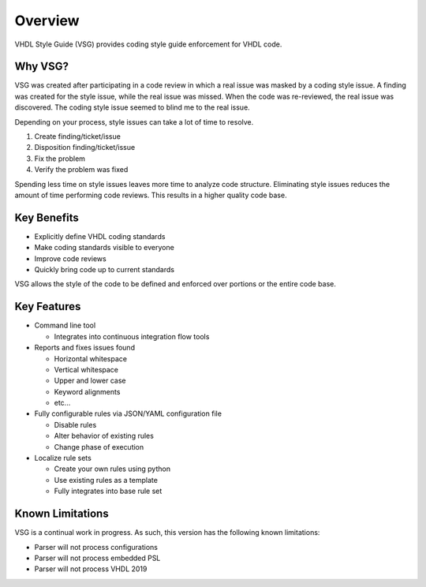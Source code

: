 Overview
--------

VHDL Style Guide (VSG) provides coding style guide enforcement for VHDL code.

Why VSG?
########

VSG was created after participating in a code review in which a real issue was masked by a coding style issue.
A finding was created for the style issue, while the real issue was missed.
When the code was re-reviewed, the real issue was discovered.
The coding style issue seemed to blind me to the real issue.

Depending on your process, style issues can take a lot of time to resolve.

1. Create finding/ticket/issue
2. Disposition finding/ticket/issue
3. Fix the problem
4. Verify the problem was fixed

Spending less time on style issues leaves more time to analyze code structure.
Eliminating style issues reduces the amount of time performing code reviews.
This results in a higher quality code base.

Key Benefits
############

* Explicitly define VHDL coding standards
* Make coding standards visible to everyone
* Improve code reviews
* Quickly bring code up to current standards

VSG allows the style of the code to be defined and enforced over portions or the entire code base.

Key Features
############

* Command line tool

  * Integrates into continuous integration flow tools

* Reports and fixes issues found

  * Horizontal whitespace
  * Vertical whitespace
  * Upper and lower case
  * Keyword alignments
  * etc...

* Fully configurable rules via JSON/YAML configuration file

  * Disable rules
  * Alter behavior of existing rules
  * Change phase of execution

* Localize rule sets

  * Create your own rules using python
  * Use existing rules as a template
  * Fully integrates into base rule set

Known Limitations
#################

VSG is a continual work in progress.
As such, this version has the following known limitations:

* Parser will not process configurations
* Parser will not process embedded PSL
* Parser will not process VHDL 2019
